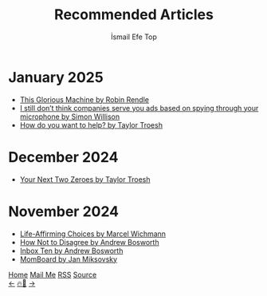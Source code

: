 #+Title: Recommended Articles
#+Author: İsmail Efe Top
#+Language: en
#+Description: Here are the articles that I liked enough to put it in my blog.

#+HTML_HEAD: <link rel="stylesheet" type="text/css" href="/templates/style.css" />
#+HTML_HEAD: <meta name="theme-color" content="#fffcf0">
#+HTML_HEAD: <link rel="apple-touch-icon" sizes="180x180" href="/favicon/apple-touch-icon.png">
#+HTML_HEAD: <link rel="icon" type="image/png" sizes="32x32" href="/favicon/favicon-32x32.png">
#+HTML_HEAD: <link rel="icon" type="image/png" sizes="16x16" href="/favicon/favicon-16x16.png">
#+HTML_HEAD: <link rel="manifest" href="/favicon/site.webmanifest">

#+begin_export html
<div class="center-an-image">
<img style="width: 800px; opacity: 0.8; border-radius: 3px;" src="/more/recommended_articles/map.webp" alt="Old Map of Galata Tower(Cropped)">
</div>
#+end_export

* January 2025
- [[https://robinrendle.com/stories/this-glorious-machine/][This Glorious Machine by Robin Rendle]]
- [[https://simonwillison.net/2025/Jan/2/they-spy-on-you-but-not-like-that/][I still don’t think companies serve you ads based on spying through your microphone by Simon Willison]]
- [[https://taylor.town/how-do-you-want-to-help][How do you want to help? by Taylor Troesh]]

* December 2024
- [[https://taylor.town/next-two-zeroes][Your Next Two Zeroes by Taylor Troesh]]

* November 2024
- [[https://marcel.io/posts/life-affirming-choices][Life-Affirming Choices by Marcel Wichmann]]
- [[https://boz.com/articles/disagree][How Not to Disagree by Andrew Bosworth]]
- [[https://boz.com/articles/inbox-ten][Inbox Ten by Andrew Bosworth]]
- [[https://jan.miksovsky.com/posts/2024/11-12-momboard][MomBoard by Jan Miksovsky]]

#+BEGIN_EXPORT html
<div class="bottom-header">
  <a class="bottom-header-link" href="/">Home</a>
  <a href="mailto:ismailefetop@gmail.com" class="bottom-header-link">Mail Me</a>
  <a class="bottom-header-link" href="/feed.xml" target="_blank">RSS</a>
  <a class="bottom-header-link" href="https://github.com/Ektaynot/ismailefe_org" target="_blank">Source</a>
</div>
<div class="firechickenwebring">
  <a href="https://firechicken.club/efe/prev">←</a>
  <a href="https://firechicken.club">🔥⁠🐓</a>
  <a href="https://firechicken.club/efe/next">→</a>
</div>
#+END_EXPORT
